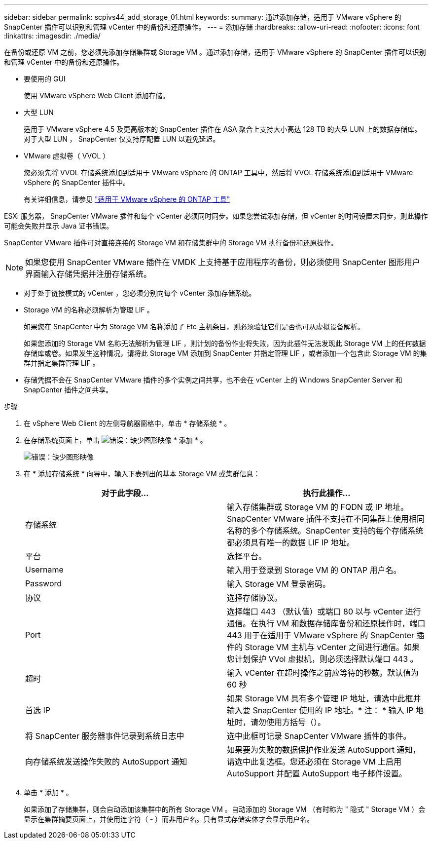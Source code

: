 ---
sidebar: sidebar 
permalink: scpivs44_add_storage_01.html 
keywords:  
summary: 通过添加存储，适用于 VMware vSphere 的 SnapCenter 插件可以识别和管理 vCenter 中的备份和还原操作。 
---
= 添加存储
:hardbreaks:
:allow-uri-read: 
:nofooter: 
:icons: font
:linkattrs: 
:imagesdir: ./media/


[role="lead"]
在备份或还原 VM 之前，您必须先添加存储集群或 Storage VM 。通过添加存储，适用于 VMware vSphere 的 SnapCenter 插件可以识别和管理 vCenter 中的备份和还原操作。

* 要使用的 GUI
+
使用 VMware vSphere Web Client 添加存储。

* 大型 LUN
+
适用于 VMware vSphere 4.5 及更高版本的 SnapCenter 插件在 ASA 聚合上支持大小高达 128 TB 的大型 LUN 上的数据存储库。对于大型 LUN ， SnapCenter 仅支持厚配置 LUN 以避免延迟。

* VMware 虚拟卷（ VVOL ）
+
您必须先将 VVOL 存储系统添加到适用于 VMware vSphere 的 ONTAP 工具中，然后将 VVOL 存储系统添加到适用于 VMware vSphere 的 SnapCenter 插件中。

+
有关详细信息，请参见 https://docs.netapp.com/vapp-98/index.jsp["适用于 VMware vSphere 的 ONTAP 工具"^]



ESXi 服务器， SnapCenter VMware 插件和每个 vCenter 必须同时同步。如果您尝试添加存储，但 vCenter 的时间设置未同步，则此操作可能会失败并显示 Java 证书错误。

SnapCenter VMware 插件可对直接连接的 Storage VM 和存储集群中的 Storage VM 执行备份和还原操作。


NOTE: 如果您使用 SnapCenter VMware 插件在 VMDK 上支持基于应用程序的备份，则必须使用 SnapCenter 图形用户界面输入存储凭据并注册存储系统。

* 对于处于链接模式的 vCenter ，您必须分别向每个 vCenter 添加存储系统。
* Storage VM 的名称必须解析为管理 LIF 。
+
如果您在 SnapCenter 中为 Storage VM 名称添加了 Etc 主机条目，则必须验证它们是否也可从虚拟设备解析。

+
如果您添加的 Storage VM 名称无法解析为管理 LIF ，则计划的备份作业将失败，因为此插件无法发现此 Storage VM 上的任何数据存储库或卷。如果发生这种情况，请将此 Storage VM 添加到 SnapCenter 并指定管理 LIF ，或者添加一个包含此 Storage VM 的集群并指定集群管理 LIF 。

* 存储凭据不会在 SnapCenter VMware 插件的多个实例之间共享，也不会在 vCenter 上的 Windows SnapCenter Server 和 SnapCenter 插件之间共享。


.步骤
. 在 vSphere Web Client 的左侧导航器窗格中，单击 * 存储系统 * 。
. 在存储系统页面上，单击 image:scpivs44_image6.png["错误：缺少图形映像"] * 添加 * 。
+
image:scpivs44_image12.png["错误：缺少图形映像"]

. 在 * 添加存储系统 * 向导中，输入下表列出的基本 Storage VM 或集群信息：
+
|===
| 对于此字段… | 执行此操作… 


| 存储系统 | 输入存储集群或 Storage VM 的 FQDN 或 IP 地址。SnapCenter VMware 插件不支持在不同集群上使用相同名称的多个存储系统。SnapCenter 支持的每个存储系统都必须具有唯一的数据 LIF IP 地址。 


| 平台 | 选择平台。 


| Username | 输入用于登录到 Storage VM 的 ONTAP 用户名。 


| Password | 输入 Storage VM 登录密码。 


| 协议 | 选择存储协议。 


| Port | 选择端口 443 （默认值）或端口 80 以与 vCenter 进行通信。在执行 VM 和数据存储库备份和还原操作时，端口 443 用于在适用于 VMware vSphere 的 SnapCenter 插件的 Storage VM 主机与 vCenter 之间进行通信。如果您计划保护 VVol 虚拟机，则必须选择默认端口 443 。 


| 超时 | 输入 vCenter 在超时操作之前应等待的秒数。默认值为 60 秒 


| 首选 IP | 如果 Storage VM 具有多个管理 IP 地址，请选中此框并输入要 SnapCenter 使用的 IP 地址。* 注： * 输入 IP 地址时，请勿使用方括号（）。 


| 将 SnapCenter 服务器事件记录到系统日志中 | 选中此框可记录 SnapCenter VMware 插件的事件。 


| 向存储系统发送操作失败的 AutoSupport 通知 | 如果要为失败的数据保护作业发送 AutoSupport 通知，请选中此复选框。您还必须在 Storage VM 上启用 AutoSupport 并配置 AutoSupport 电子邮件设置。 
|===
. 单击 * 添加 * 。
+
如果添加了存储集群，则会自动添加该集群中的所有 Storage VM 。自动添加的 Storage VM （有时称为 " 隐式 " Storage VM ）会显示在集群摘要页面上，并使用连字符（ - ）而非用户名。只有显式存储实体才会显示用户名。


